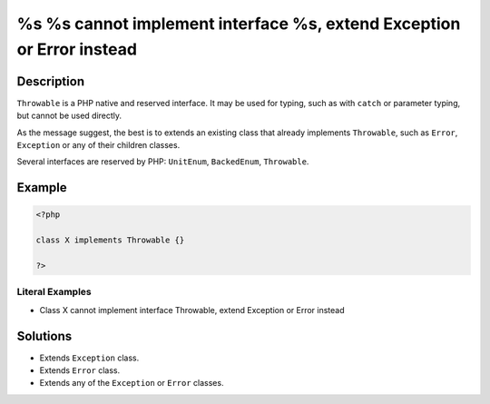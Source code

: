 .. _%s-%s-cannot-implement-interface-%s,-extend-exception-or-error-instead:

%s %s cannot implement interface %s, extend Exception or Error instead
----------------------------------------------------------------------
 
.. meta::
	:description:
		%s %s cannot implement interface %s, extend Exception or Error instead: ``Throwable`` is a PHP native and reserved interface.
	:og:image: https://php-changed-behaviors.readthedocs.io/en/latest/_static/logo.png
	:og:type: article
	:og:title: %s %s cannot implement interface %s, extend Exception or Error instead
	:og:description: ``Throwable`` is a PHP native and reserved interface
	:og:url: https://php-errors.readthedocs.io/en/latest/messages/%25s-%25s-cannot-implement-interface-%25s%2C-extend-exception-or-error-instead.html
	:og:locale: en
	:twitter:card: summary_large_image
	:twitter:site: @exakat
	:twitter:title: %s %s cannot implement interface %s, extend Exception or Error instead
	:twitter:description: %s %s cannot implement interface %s, extend Exception or Error instead: ``Throwable`` is a PHP native and reserved interface
	:twitter:creator: @exakat
	:twitter:image:src: https://php-changed-behaviors.readthedocs.io/en/latest/_static/logo.png

Description
___________
 
``Throwable`` is a PHP native and reserved interface. It may be used for typing, such as with ``catch`` or parameter typing, but cannot be used directly. 

As the message suggest, the best is to extends an existing class that already implements ``Throwable``, such as ``Error``, ``Exception`` or any of their children classes.

Several interfaces are reserved by PHP: ``UnitEnum``, ``BackedEnum``, ``Throwable``.

Example
_______

.. code-block:: php

   <?php
   
   class X implements Throwable {}
   
   ?>


Literal Examples
****************
+ Class X cannot implement interface Throwable, extend Exception or Error instead

Solutions
_________

+ Extends ``Exception`` class.
+ Extends ``Error`` class.
+ Extends any of the ``Exception`` or ``Error`` classes.

